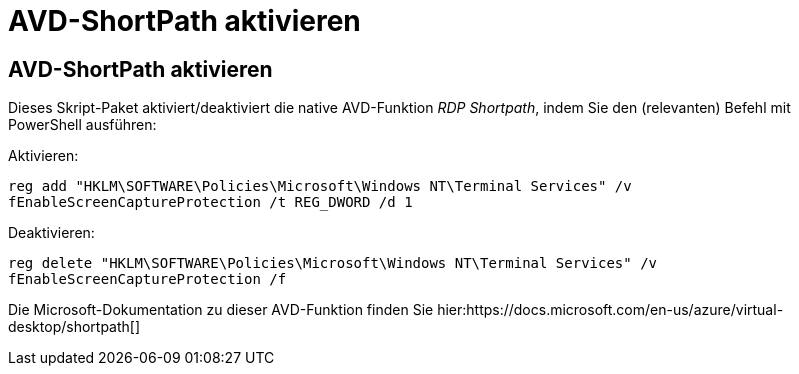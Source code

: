 = AVD-ShortPath aktivieren
:allow-uri-read: 




== AVD-ShortPath aktivieren

Dieses Skript-Paket aktiviert/deaktiviert die native AVD-Funktion _RDP Shortpath_, indem Sie den (relevanten) Befehl mit PowerShell ausführen:

Aktivieren:

`reg add "HKLM\SOFTWARE\Policies\Microsoft\Windows NT\Terminal Services" /v fEnableScreenCaptureProtection /t REG_DWORD /d 1`

Deaktivieren:

`reg delete "HKLM\SOFTWARE\Policies\Microsoft\Windows NT\Terminal Services" /v fEnableScreenCaptureProtection /f`

Die Microsoft-Dokumentation zu dieser AVD-Funktion finden Sie hier:https://docs.microsoft.com/en-us/azure/virtual-desktop/shortpath[]
